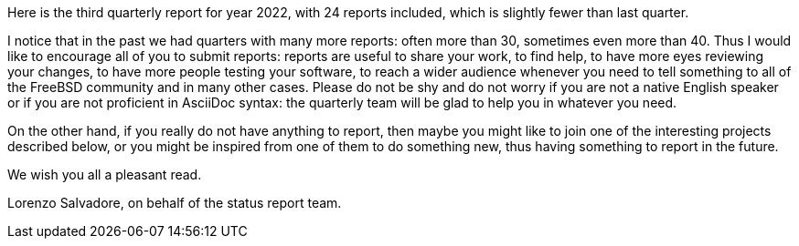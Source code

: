 Here is the third quarterly report for year 2022, with 24 reports included, which is slightly fewer than last quarter.

I notice that in the past we had quarters with many more reports: often more than 30, sometimes even more than 40.
Thus I would like to encourage all of you to submit reports: reports are useful to share your work, to find help, to have more eyes reviewing your changes, to have more people testing your software, to reach a wider audience whenever you need to tell something to all of the FreeBSD community and in many other cases.
Please do not be shy and do not worry if you are not a native English speaker or if you are not proficient in AsciiDoc syntax: the quarterly team will be glad to help you in whatever you need.

On the other hand, if you really do not have anything to report, then maybe you might like to join one of the interesting projects described below, or you might be inspired from one of them to do something new, thus having something to report in the future.

We wish you all a pleasant read.

Lorenzo Salvadore, on behalf of the status report team.
